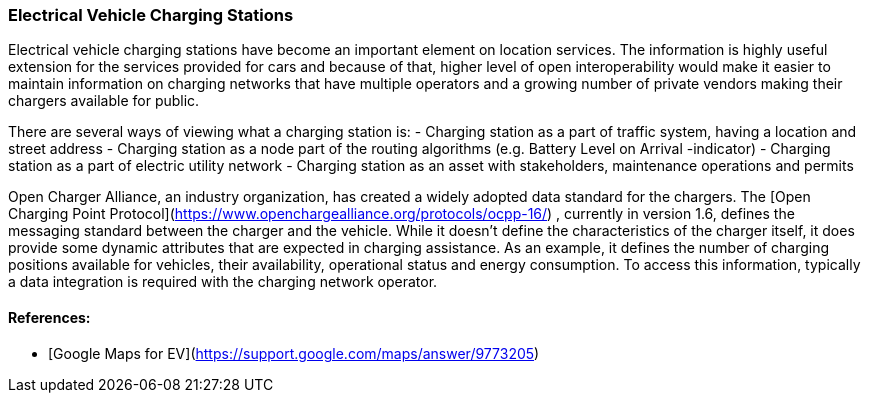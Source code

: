 [[EV-charging-station_detail]]
=== Electrical Vehicle Charging Stations

Electrical vehicle charging stations have become an important element on location services. The information is highly useful extension for the services provided for cars and because of that, higher level of open interoperability would make it easier to maintain information on charging networks that have multiple operators and a growing number of private vendors making their chargers available for public.

There are several ways of viewing what a charging station is:
- Charging station as a part of traffic system, having a location and street address
- Charging station as a node part of the routing algorithms (e.g. Battery Level on Arrival -indicator)
- Charging station as a part of electric utility network
- Charging station as an asset with stakeholders, maintenance operations and permits

Open Charger Alliance, an industry organization, has created a widely adopted data standard for the chargers. The [Open Charging Point Protocol](https://www.openchargealliance.org/protocols/ocpp-16/) , currently in version 1.6, defines the messaging standard between the charger and the vehicle. While it doesn't define the characteristics of the charger itself, it does provide some dynamic attributes that are expected in charging assistance. As an example, it defines the number of charging positions available for vehicles, their availability, operational status and energy consumption. To access this information, typically a data integration is required with the charging network operator.

==== References:

- [Google Maps for EV](https://support.google.com/maps/answer/9773205)
